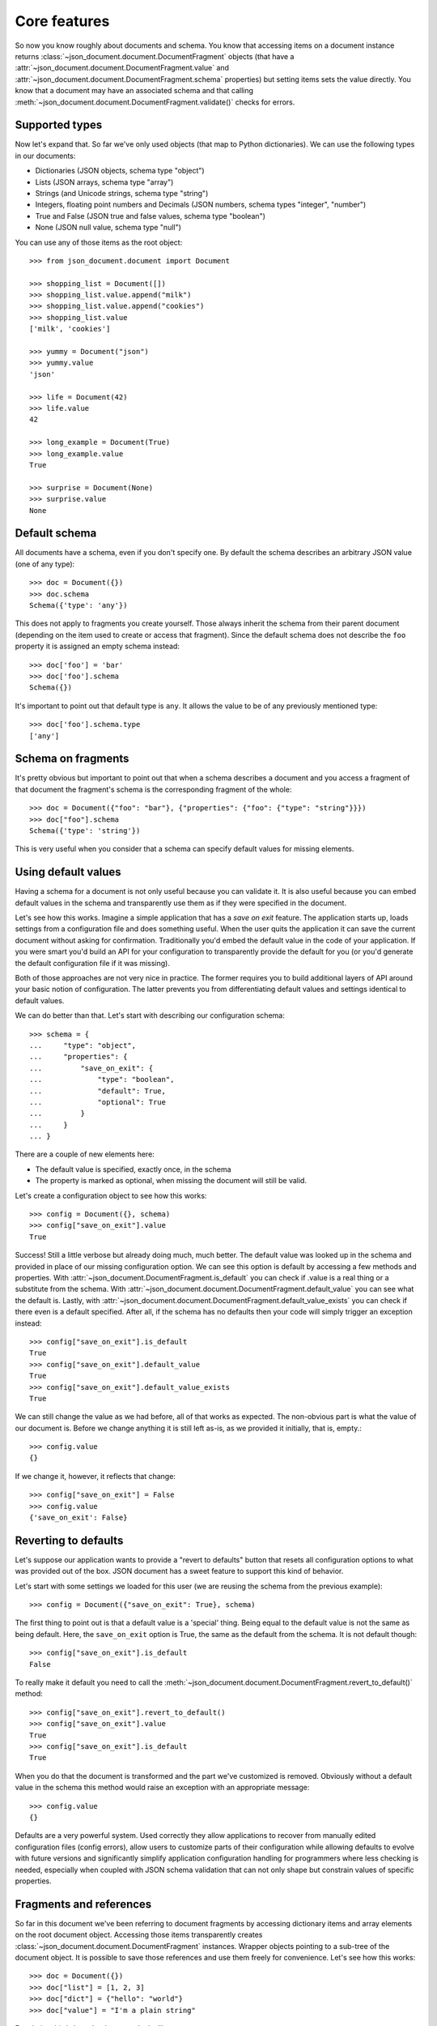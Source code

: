 Core features
^^^^^^^^^^^^^

So now you know roughly about documents and schema. You know that accessing
items on a document instance returns
:class:`~json_document.document.DocumentFragment` objects (that have a
:attr:`~json_document.document.DocumentFragment.value` and
:attr:`~json_document.document.DocumentFragment.schema` properties) but setting
items sets the value directly. You know that a document may have an associated
schema and that calling
:meth:`~json_document.document.DocumentFragment.validate()` checks for errors. 

Supported types
---------------

Now let's expand that. So far we've only used objects (that map to Python
dictionaries). We can use the following types in our documents:

* Dictionaries (JSON objects, schema type "object")
* Lists (JSON arrays, schema type "array")
* Strings (and Unicode strings, schema type "string")
* Integers, floating point numbers and Decimals (JSON numbers, schema types "integer", "number")
* True and False (JSON true and false values, schema type "boolean")
* None (JSON null value, schema type "null")

You can use any of those items as the root object::

    >>> from json_document.document import Document

    >>> shopping_list = Document([])
    >>> shopping_list.value.append("milk")
    >>> shopping_list.value.append("cookies")
    >>> shopping_list.value
    ['milk', 'cookies']

    >>> yummy = Document("json")
    >>> yummy.value
    'json'

    >>> life = Document(42)
    >>> life.value
    42

    >>> long_example = Document(True)
    >>> long_example.value
    True

    >>> surprise = Document(None)
    >>> surprise.value
    None
    

Default schema
--------------

All documents have a schema, even if you don't specify one. By default the schema
describes an arbitrary JSON value (one of any type)::

    >>> doc = Document({})
    >>> doc.schema
    Schema({'type': 'any'})

This does not apply to fragments you create yourself. Those always inherit the schema from their
parent document (depending on the item used to create or access that fragment). Since the default
schema does not describe the ``foo`` property it is assigned an empty schema instead::

    >>> doc['foo'] = 'bar'
    >>> doc['foo'].schema
    Schema({})

It's important to point out that default type is ``any``. It allows the value
to be of any previously mentioned type::

    >>> doc['foo'].schema.type
    ['any']


Schema on fragments
-------------------

It's pretty obvious but important to point out that when a schema describes a
document and you access a fragment of that document the fragment's schema is
the corresponding fragment of the whole::

    >>> doc = Document({"foo": "bar"}, {"properties": {"foo": {"type": "string"}}})
    >>> doc["foo"].schema
    Schema({'type': 'string'})

This is very useful when you consider that a schema can specify default values
for missing elements.

Using default values
--------------------

Having a schema for a document is not only useful because you can validate it.
It is also useful because you can embed default values in the schema and
transparently use them as if they were specified in the document.

Let's see how this works. Imagine a simple application that has a *save on
exit* feature. The application starts up, loads settings from a configuration
file and does something useful. When the user quits the application it can save
the current document without asking for confirmation. Traditionally you'd embed
the default value in the code of your application. If you were smart you'd
build an API for your configuration to transparently provide the default for
you (or you'd generate the default configuration file if it was missing).

Both of those approaches are not very nice in practice. The former requires you
to build additional layers of API around your basic notion of configuration.
The latter prevents you from differentiating default values and settings
identical to default values.

We can do better than that. Let's start with describing our configuration
schema::

    >>> schema = {
    ...     "type": "object",
    ...     "properties": {
    ...         "save_on_exit": {
    ...             "type": "boolean",
    ...             "default": True,
    ...             "optional": True
    ...         }
    ...     }
    ... }

There are a couple of new elements here:

* The default value is specified, exactly once, in the schema
* The property is marked as optional, when missing the document will
  still be valid.

Let's create a configuration object to see how this works::

    >>> config = Document({}, schema)
    >>> config["save_on_exit"].value
    True

Success! Still a little verbose but already doing much, much better. The
default value was looked up in the schema and provided in place of our missing
configuration option. We can see this option is default by accessing a few
methods and properties.  With
:attr:`~json_document.DocumentFragment.is_default` you can check if .value is a
real thing or a substitute from the schema. With
:attr:`~json_document.document.DocumentFragment.default_value` you can see what
the default is. Lastly, with
:attr:`~json_document.document.DocumentFragment.default_value_exists` you can
check if there even is a default specified. After all, if the schema has no
defaults then your code will simply trigger an exception instead::

    >>> config["save_on_exit"].is_default
    True
    >>> config["save_on_exit"].default_value
    True
    >>> config["save_on_exit"].default_value_exists
    True

We can still change the value as we had before, all of that works as expected.
The non-obvious part is what the value of our document is. Before we change
anything it is still left as-is, as we provided it initially, that is, empty.::

    >>> config.value
    {}

If we change it, however, it reflects that change:: 

    >>> config["save_on_exit"] = False
    >>> config.value
    {'save_on_exit': False}

Reverting to defaults
---------------------

Let's suppose our application wants to provide a "revert to defaults" button
that resets all configuration options to what was provided out of the box.
JSON document has a sweet feature to support this kind of behavior.

Let's start with some settings we loaded for this user (we are reusing the
schema from the previous example)::

    >>> config = Document({"save_on_exit": True}, schema)

The first thing to point out is that a default value is a 'special' thing.
Being equal to the default value is not the same as being default. Here, the
``save_on_exit`` option is True, the same as the default from the schema. It is
not default though::

    >>> config["save_on_exit"].is_default
    False

To really make it default you need to call the
:meth:`~json_document.document.DocumentFragment.revert_to_default()` method::

    >>> config["save_on_exit"].revert_to_default()
    >>> config["save_on_exit"].value
    True
    >>> config["save_on_exit"].is_default
    True

When you do that the document is transformed and the part we've customized is
removed. Obviously without a default value in the schema this method would
raise an exception with an appropriate message::

    >>> config.value
    {}

Defaults are a very powerful system. Used correctly they allow applications to
recover from manually edited configuration files (config errors), allow users
to customize parts of their configuration while allowing defaults to evolve
with future versions and significantly simplify application configuration
handling for programmers where less checking is needed, especially when coupled
with JSON schema validation that can not only shape but constrain values of
specific properties. 

Fragments and references
------------------------

So far in this document we've been referring to document fragments by accessing
dictionary items and array elements on the root document object. Accessing
those items transparently creates
:class:`~json_document.document.DocumentFragment` instances. Wrapper objects
pointing to a sub-tree of the document object. It is possible to save those
references and use them freely for convenience. Let's see how this works::

    >>> doc = Document({})
    >>> doc["list"] = [1, 2, 3]
    >>> doc["dict"] = {"hello": "world"}
    >>> doc["value"] = "I'm a plain string"

For clarity, this is how the document looks like now::

    >>> doc.value
    {'dict': {'hello': 'world'}, 'list': [1, 2, 3], 'value': "I'm a plain string"}

Let's obtain a reference to the list::

    >>> lst = doc["list"]

A document fragment is much like a document itself
(:class:`~json_document.fragment.Document` is also a DocumentFragment subclass)
it has a .value and .schema properties. It has a revert_to_default() method and
everything you've learned so far.

It can also be modified, and here it gets interesting. You can modify the value
by assigning to the .value property::

    >>> lst.value
    [1, 2, 3]
    >>> lst.value = [4, 5]
    >>> lst.value
    [4, 5]

The interesting part is that this automatically integrates into the document
this fragment is a part of::

    >>> doc.value
    {'dict': {'hello': 'world'}, 'list': [4, 5], 'value': "I'm a plain string"}

In general it you can freely modify the tree and it will work as expected::

    >>> dct = doc["dict"]
    >>> dct.value = {'hello': 'there'}
    >>> val = doc["value"]
    >>> val.value = 42
    >>> doc.value
    {'dict': {'hello': 'there'}, 'list': [4, 5], 'value': 42}

You can also use mutating methods (those that alter the state of the value), in
this case you are not assigning a new value to the .value property but rather
calling some method on it::

    >>> lst.value.append(6)
    >>> dct.value['hello'] = 'joe'
    >>> doc.value
    {'dict': {'hello': 'joe'}, 'list': [4, 5, 6], 'value': 42}

Fragments also have a few interesting properties. The .document property allows
you to reach the document object this fragment is a part of. The .parent
property points to the parent fragment (say, if you have a fragment to member
of a list then the .parent will be pointing to the list itself). The .item
property is perhaps named confusingly but it is the index of this fragment in
the parent fragment (the list index or dictionary key)

Fragments also have few special methods that make using them more natural in
python. You can check the length (of strings, dicts and lists), you can check
for membership using the ``foo in bar`` syntax. You can also iterate over
containers (lists and dicts only)

Orphaned fragments
------------------

Since you can keep references to fragments around for as long as you like it is
possible to create an interesting situation. It is only interesting in a
problematic way though. A fragment can become orphaned (and useless) when its
parent (or its parent, all the way up to the root document object) are
overwritten. Let's see how this works::

    >>> doc = Document({})
    >>> doc['foo'] = 'bar'
    >>> foo = doc['foo']
    >>> doc.value = {}
    >>> foo.is_orphaned
    True

So now the ``foo`` fragment is an orphaned. A few things happen when this
occurs:

* The .document property is set to None
* The .parent property is set to None
* The .value is set to a deep copy of the original value

So for all intents and purposes an orphaned node is independent leftover that
is totally disconnected from the original. This means that changing its value
is not going to alter the document anymore (since this would make no sense). In
fact, attempting to change the value will raise an
:class:`~json_document.errors.OrphanedFragmentError`::

    >>> foo.value = "barf"
    Traceback (most recent call last):
    ...
    OrphanedFragmentError: Attempt to modify orphaned document fragment

Usually when you see this it indicates a programming error. If you want to keep
using something don't overwrite its parent. For convenience it is not an error
to read from an orphaned fragment as it is useful in some cases and provides
some level of 'transaction isolation' where you can bet that you've got a
working fragment (just that the writes will fail)
